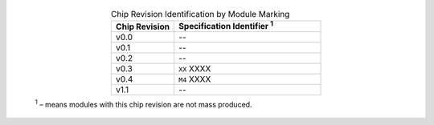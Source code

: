   .. list-table:: Chip Revision Identification by Module Marking
    :widths: 30 70
    :header-rows: 1
    :align: center

    * - Chip Revision
      - Specification Identifier \ :sup:`1`
    * - v0.0
      - --
    * - v0.1
      - --
    * - v0.2
      - --
    * - v0.3
      - ``XX`` XXXX
    * - v0.4
      - ``M4`` XXXX
    * - v1.1
      - --

  \ :sup:`1` – means modules with this chip revision are not mass produced.
